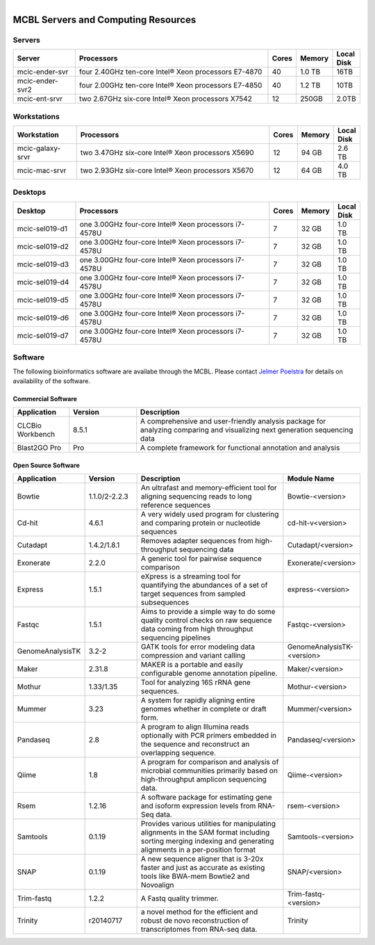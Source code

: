 
.. module:: ComputingResources
   :synopsis: Servers at MCBL
.. moduleauthor:: Jelmer Poelstra<poelstra.1@osu.edu>

.. highlight:: rest

.. figure:: Logo.png
   :align: right

MCBL Servers and Computing Resources
************************************

Servers
-------

.. csv-table::
   :header: "Server", "Processors","Cores","Memory", "Local Disk"
   :widths: 12, 38, 5,5,5

   mcic-ender-svr,four 2.40GHz ten-core Intel® Xeon processors E7-4870,40,1.0 TB,16TB
   mcic-ender-svr2,four 2.00GHz ten-core Intel® Xeon processors E7-4850,40,1.2 TB,10TB
   mcic-ent-srvr,two 2.67GHz six-core Intel® Xeon processors X7542,12, 250GB, 2.0TB

Workstations
------------

.. csv-table::
   :header: "Workstation", "Processors","Cores","Memory", "Local Disk"
   :widths: 12, 38, 5,5,5

   mcic-galaxy-srvr,two 3.47GHz six-core Intel® Xeon processors X5690,12, 94 GB,2.6 TB
   mcic-mac-srvr,two 2.93GHz six-core Intel® Xeon processors X5670,12, 64 GB,4.0 TB

Desktops
--------

.. csv-table::
   :header: "Desktop", "Processors","Cores","Memory", "Local Disk"
   :widths: 12, 38, 5,5,5

   mcic-sel019-d1,one 3.00GHz four-core Intel® Xeon processors i7-4578U,7, 32 GB,1.0 TB
   mcic-sel019-d2,one 3.00GHz four-core Intel® Xeon processors i7-4578U,7, 32 GB,1.0 TB
   mcic-sel019-d3,one 3.00GHz four-core Intel® Xeon processors i7-4578U,7, 32 GB,1.0 TB
   mcic-sel019-d4,one 3.00GHz four-core Intel® Xeon processors i7-4578U,7, 32 GB,1.0 TB
   mcic-sel019-d5,one 3.00GHz four-core Intel® Xeon processors i7-4578U,7, 32 GB,1.0 TB
   mcic-sel019-d6,one 3.00GHz four-core Intel® Xeon processors i7-4578U,7, 32 GB,1.0 TB
   mcic-sel019-d7,one 3.00GHz four-core Intel® Xeon processors i7-4578U,7, 32 GB,1.0 TB

Software
----------------------
The following bioinformatics software are availabe through the MCBL.
Please contact `Jelmer Poelstra <mailto:poelstra.1@osu.edu>`_ for details on availability of the software.

Commercial Software
~~~~~~~~~~~~~~~~~~~~~~~~~~

.. csv-table::
   :header: "Application", "Version","Description"
   :widths: 10, 12, 40

   CLCBio Workbench,8.5.1,A comprehensive and user-friendly analysis package for analyzing comparing and visualizing next generation sequencing data
   Blast2GO Pro,Pro,A complete framework for functional annotation and analysis

Open Source Software
~~~~~~~~~~~~~~~~~~~~~~~~~~

.. csv-table::
   :header: "Application", "Version","Description","Module Name"
   :widths: 10, 12, 40,10

   Bowtie,1.1.0/2-2.2.3,An ultrafast and memory-efficient tool for aligning sequencing reads to long reference sequences,Bowtie-<version>
   Cd-hit,4.6.1,A very widely used program for clustering and comparing protein or nucleotide sequences,cd-hit-v<version>
   Cutadapt,1.4.2/1.8.1,Removes adapter sequences from high-throughput sequencing data,Cutadapt/<version>
   Exonerate,2.2.0,A generic tool for pairwise sequence comparison,Exonerate/<version>
   Express,1.5.1,eXpress is a streaming tool for quantifying the abundances of a set of target sequences from sampled subsequences,express-<version>
   Fastqc,1.5.1,Aims to provide a simple way to do some quality control checks on raw sequence data coming from high throughput sequencing pipelines,Fastqc-<version>
   GenomeAnalysisTK,3.2-2,GATK tools for error modeling data compression and variant calling,GenomeAnalysisTK-<version>
   Maker,2.31.8,MAKER is a portable and easily configurable genome annotation pipeline.,Maker/<version>
   Mothur,1.33/1.35,Tool for analyzing 16S rRNA gene sequences.,Mothur-<version>
   Mummer,3.23,A system for rapidly aligning entire genomes whether in complete or draft form.,Mummer/<version>
   Pandaseq,2.8,A program to align Illumina reads optionally with PCR primers embedded in the sequence and reconstruct an overlapping sequence.,Pandaseq/<version>
   Qiime,1.8,A program for comparison and analysis of microbial communities primarily based on high-throughput amplicon sequencing data.,Qiime-<version>
   Rsem,1.2.16,A software package for estimating gene and isoform expression levels from RNA-Seq data.,rsem-<version>
   Samtools,0.1.19,Provides various utilities for manipulating alignments in the SAM format including sorting merging indexing and generating alignments in a per-position format,Samtools-<version>
   SNAP,0.1.19,A new sequence aligner that is 3-20x faster and just as accurate as existing tools like BWA-mem Bowtie2 and Novoalign,SNAP/<version>
   Trim-fastq,1.2.2,A Fastq quality trimmer.,Trim-fastq-<version>
   Trinity,r20140717,a novel method for the efficient and robust de novo reconstruction of transcriptomes from RNA-seq data.,Trinity
